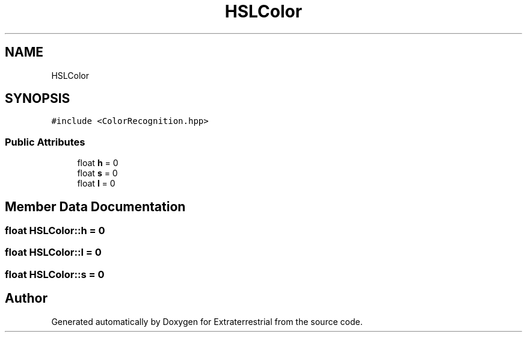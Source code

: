 .TH "HSLColor" 3 "Mon Apr 5 2021" "Extraterrestrial" \" -*- nroff -*-
.ad l
.nh
.SH NAME
HSLColor
.SH SYNOPSIS
.br
.PP
.PP
\fC#include <ColorRecognition\&.hpp>\fP
.SS "Public Attributes"

.in +1c
.ti -1c
.RI "float \fBh\fP = 0"
.br
.ti -1c
.RI "float \fBs\fP = 0"
.br
.ti -1c
.RI "float \fBl\fP = 0"
.br
.in -1c
.SH "Member Data Documentation"
.PP 
.SS "float HSLColor::h = 0"

.SS "float HSLColor::l = 0"

.SS "float HSLColor::s = 0"


.SH "Author"
.PP 
Generated automatically by Doxygen for Extraterrestrial from the source code\&.
